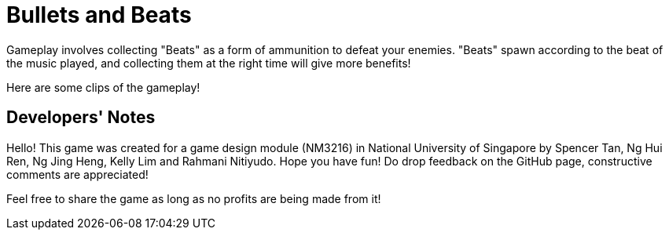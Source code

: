 = Bullets and Beats

ifdef::env-github[]
image::images/MainMenu.png[width="600"]
endif::[]

Gameplay involves collecting "Beats" as a form of ammunition to defeat your enemies. "Beats" spawn according to the beat of the music played, and collecting them at the right time will give more benefits!

Here are some clips of the gameplay!

ifdef::env-github[]
.Pulse ability
image::videos/Pulse.gif[]
endif::[]

ifdef::env-github[]
.Chaotic boss fight
image::videos/ChaoticBossFight.gif[]
endif::[]

== Developers' Notes

Hello! This game was created for a game design module (NM3216) in National
University of Singapore by Spencer Tan, Ng Hui Ren, Ng Jing Heng, Kelly Lim and
Rahmani Nitiyudo. Hope you have fun! Do drop feedback on the GitHub page,
constructive comments are appreciated!

Feel free to share the game as long as no profits are being made from it!

